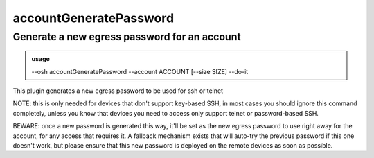 ========================
accountGeneratePassword
========================

Generate a new egress password for an account
=============================================


.. admonition:: usage
   :class: cmdusage

   --osh accountGeneratePassword --account ACCOUNT [--size SIZE] --do-it

.. program:: accountGeneratePassword


.. option:: --account ACCOUNT

   Specify which account you want to generate a password for

.. option:: --size    SIZE   

   Specify the number of characters of the password to generate

.. option:: --do-it          

   Required for the password to actually be generated, BEWARE: please read the note below


This plugin generates a new egress password to be used for ssh or telnet

NOTE: this is only needed for devices that don't support key-based SSH,
in most cases you should ignore this command completely, unless you
know that devices you need to access only support telnet or password-based SSH.

BEWARE: once a new password is generated this way, it'll be set as the new
egress password to use right away for the account, for any access that requires it.
A fallback mechanism exists that will auto-try the previous password if this one
doesn't work, but please ensure that this new password is deployed on the remote
devices as soon as possible.



